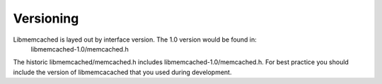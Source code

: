 ==========
Versioning
==========

Libmemcached is layed out by interface version. The 1.0 version would be found  in:
  libmemcached-1.0/memcached.h

The historic libmemcached/memcached.h includes libmemcached-1.0/memcached.h. For best practice you should include the version of libmemcacached that you used during development.

